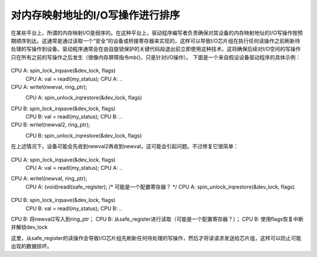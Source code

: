 ==============================================
对内存映射地址的I/O写操作进行排序
==============================================

在某些平台上，所谓的内存映射I/O是弱序的。在这种平台上，驱动程序编写者负责确保对其设备的内存映射地址的I/O写操作按预期顺序到达。这通常是通过读取一个“安全”的设备或桥接寄存器来实现的，这样可以导致I/O芯片组在执行任何读操作之前刷新待处理的写操作到设备。驱动程序通常会在由自旋锁保护的关键代码段退出前立即使用这种技术。这将确保后续对I/O空间的写操作只在所有之前的写操作之后发生（很像内存屏障指令mb()，只是针对I/O操作）。
下面是一个来自假设设备驱动程序的具体示例：

		..
CPU A:  spin_lock_irqsave(&dev_lock, flags)
	CPU A:  val = readl(my_status);
	CPU A:  ..
CPU A:  writel(newval, ring_ptr);
	CPU A:  spin_unlock_irqrestore(&dev_lock, flags)
		..
CPU B:  spin_lock_irqsave(&dev_lock, flags)
	CPU B:  val = readl(my_status);
	CPU B:  ..
CPU B:  writel(newval2, ring_ptr);
	CPU B:  spin_unlock_irqrestore(&dev_lock, flags)
		..

在上述情况下，设备可能会先收到newval2再收到newval，这可能会引起问题。不过修复它很简单：

		..
CPU A:  spin_lock_irqsave(&dev_lock, flags)
	CPU A:  val = readl(my_status);
	CPU A:  ..
CPU A:  writel(newval, ring_ptr);
	CPU A:  (void)readl(safe_register); /* 可能是一个配置寄存器？ */
	CPU A:  spin_unlock_irqrestore(&dev_lock, flags)
		..
CPU B:  spin_lock_irqsave(&dev_lock, flags)
	CPU B:  val = readl(my_status);
	CPU B:  ..
CPU B:  将newval2写入到ring_ptr；
CPU B:  从safe_register进行读取（可能是一个配置寄存器？）；
CPU B:  使用flags恢复中断并解锁dev_lock

这里，从safe_register的读操作会导致I/O芯片组先刷新任何待处理的写操作，然后才将读请求发送给芯片组，这样可以防止可能出现的数据损坏。
